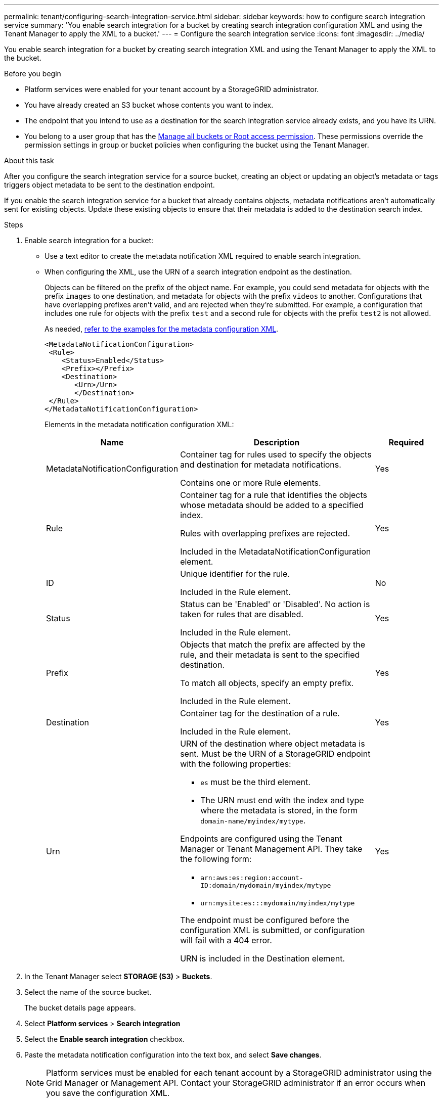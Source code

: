 ---
permalink: tenant/configuring-search-integration-service.html
sidebar: sidebar
keywords: how to configure search integration service
summary: 'You enable search integration for a bucket by creating search integration configuration XML and using the Tenant Manager to apply the XML to a bucket.'
---
= Configure the search integration service
:icons: font
:imagesdir: ../media/

[.lead]
You enable search integration for a bucket by creating search integration XML and using the Tenant Manager to apply the XML to the bucket.

.Before you begin

* Platform services were enabled for your tenant account by a StorageGRID administrator.
* You have already created an S3 bucket whose contents you want to index.
* The endpoint that you intend to use as a destination for the search integration service already exists, and you have its URN.
* You belong to a user group that has the link:tenant-management-permissions.html[Manage all buckets or Root access permission]. These permissions override the permission settings in group or bucket policies when configuring the bucket using the Tenant Manager.

.About this task

After you configure the search integration service for a source bucket, creating an object or updating an object's metadata or tags triggers object metadata to be sent to the destination endpoint.

If you enable the search integration service for a bucket that already contains objects, metadata notifications aren't automatically sent for existing objects. Update these existing objects to ensure that their metadata is added to the destination search index.

.Steps

. Enable search integration for a bucket:
+
* Use a text editor to create the metadata notification XML required to enable search integration.

* When configuring the XML, use the URN of a search integration endpoint as the destination.
+
Objects can be filtered on the prefix of the object name. For example, you could send metadata for objects with the prefix `images` to one destination, and metadata for objects with the prefix `videos` to another. Configurations that have overlapping prefixes aren't valid, and are rejected when they're submitted. For example, a configuration that includes one rule for objects with the prefix `test` and a second rule for objects with the prefix `test2` is not allowed.
+
As needed, <<example-notification-config,refer to the examples for the metadata configuration XML>>.
+
----
<MetadataNotificationConfiguration>
 <Rule>
    <Status>Enabled</Status>
    <Prefix></Prefix>
    <Destination>
       <Urn>/Urn>
       </Destination>
 </Rule>
</MetadataNotificationConfiguration>
----
+
Elements in the metadata notification configuration XML:
+
[cols="2a,3a,1a" options="header"]
|===
| Name| Description| Required
| MetadataNotificationConfiguration
| Container tag for rules used to specify the objects and destination for metadata notifications.

Contains one or more Rule elements.
| Yes

| Rule
| Container tag for a rule that identifies the objects whose metadata should be added to a specified index.

Rules with overlapping prefixes are rejected.

Included in the MetadataNotificationConfiguration element.
| Yes

| ID
| Unique identifier for the rule.

Included in the Rule element.
| No

| Status
| Status can be 'Enabled' or 'Disabled'. No action is taken for rules that are disabled.

Included in the Rule element.
| Yes

| Prefix
| Objects that match the prefix are affected by the rule, and their metadata is sent to the specified destination.

To match all objects, specify an empty prefix.

Included in the Rule element.
| Yes

| Destination
| Container tag for the destination of a rule.

Included in the Rule element.
| Yes

| Urn
| URN of the destination where object metadata is sent. Must be the URN of a StorageGRID endpoint with the following properties:

* `es` must be the third element.
* The URN must end with the index and type where the metadata is stored, in the form `domain-name/myindex/mytype`.

Endpoints are configured using the Tenant Manager or Tenant Management API. They take the following form:

* `arn:aws:es:region:account-ID:domain/mydomain/myindex/mytype`
* `urn:mysite:es:::mydomain/myindex/mytype`

The endpoint must be configured before the configuration XML is submitted, or configuration will fail with a 404 error.

URN is included in the Destination element.

| Yes
|===

. In the Tenant Manager select *STORAGE (S3)* > *Buckets*.
. Select the name of the source bucket.
+
The bucket details page appears.

. Select *Platform services* > *Search integration*
. Select the *Enable search integration* checkbox.
. Paste the metadata notification configuration into the text box, and select *Save changes*.
+
NOTE: Platform services must be enabled for each tenant account by a StorageGRID administrator using the Grid Manager or Management API. Contact your StorageGRID administrator if an error occurs when you save the configuration XML.

. Verify that the search integration service is configured correctly:
 .. Add an object to the source bucket that meets the requirements for triggering a metadata notification as specified in the configuration XML.
+
In the example shown earlier, all objects added to the bucket trigger a metadata notification.

 .. Confirm that a JSON document that contains the object's metadata and tags was added to the search index specified in the endpoint.

.After you finish

As necessary, you can disable search integration for a bucket using either of the following methods:

* Select *STORAGE (S3)* > *Buckets* and clear the *Enable search integration* checkbox.
* If you are using the S3 API directly, use a DELETE Bucket metadata notification request. See the instructions for implementing S3 client applications.

== [[example-notification-config]]Example: Metadata notification configuration that applies to all objects

In this example, object metadata for all objects is sent to the same destination.

----
<MetadataNotificationConfiguration>
    <Rule>
        <ID>Rule-1</ID>
        <Status>Enabled</Status>
        <Prefix></Prefix>
        <Destination>
           <Urn>urn:myes:es:::sgws-notifications/test1/all</Urn>
        </Destination>
    </Rule>
</MetadataNotificationConfiguration>
----

== Example: Metadata notification configuration with two rules

In this example, object metadata for objects that match the prefix `/images` is sent to one destination, while object metadata for objects that match the prefix `/videos` is sent to a second destination.

----

<MetadataNotificationConfiguration>
    <Rule>
        <ID>Images-rule</ID>
        <Status>Enabled</Status>
        <Prefix>/images</Prefix>
        <Destination>
           <Urn>arn:aws:es:us-east-1:3333333:domain/es-domain/graphics/imagetype</Urn>
        </Destination>
    </Rule>
    <Rule>
        <ID>Videos-rule</ID>
        <Status>Enabled</Status>
        <Prefix>/videos</Prefix>
        <Destination>
           <Urn>arn:aws:es:us-west-1:22222222:domain/es-domain/graphics/videotype</Urn>
        </Destination>
    </Rule>
</MetadataNotificationConfiguration>
----

== Metadata notification format

When you enable the search integration service for a bucket, a JSON document is generated and sent to the destination endpoint each time object metadata or tags are added, updated, or deleted.

This example shows an example of the JSON that could be generated when an object with the key `SGWS/Tagging.txt` is created in a bucket named `test`. The `test` bucket is not versioned, so the `versionId` tag is empty.

----
{
  "bucket": "test",
  "key": "SGWS/Tagging.txt",
  "versionId": "",
  "accountId": "86928401983529626822",
  "size": 38,
  "md5": "3d6c7634a85436eee06d43415012855",
  "region":"us-east-1",
  "metadata": {
    "age": "25"
  },
  "tags": {
    "color": "yellow"
  }
}
----

=== Fields included in the JSON document

The document name includes the bucket name, object name, and version ID if present.

Bucket and object information::
+
`bucket`: Name of the bucket
+
`key`: Object key name
+
`versionID`: Object version, for objects in versioned buckets
+
`region`: Bucket region, for example `us-east-1`

System metadata::
+
`size`: Object size (in bytes) as visible to an HTTP client
+
`md5`: Object hash

User metadata::
+
`metadata`: All user metadata for the object, as key-value pairs
+
`key:value`

Tags::
+
`tags`: All object tags defined for the object, as key-value pairs
+
`key:value`

=== How to view results in Elasticsearch

For tags and user metadata, StorageGRID passes dates and numbers to Elasticsearch as strings or as S3 event notifications. To configure Elasticsearch to interpret these strings as dates or numbers, follow the Elasticsearch instructions for dynamic field mapping and for mapping date formats. Enable the dynamic field mappings on the index before you configure the search integration service. After a document is indexed, you can't edit the document's field types in the index.
